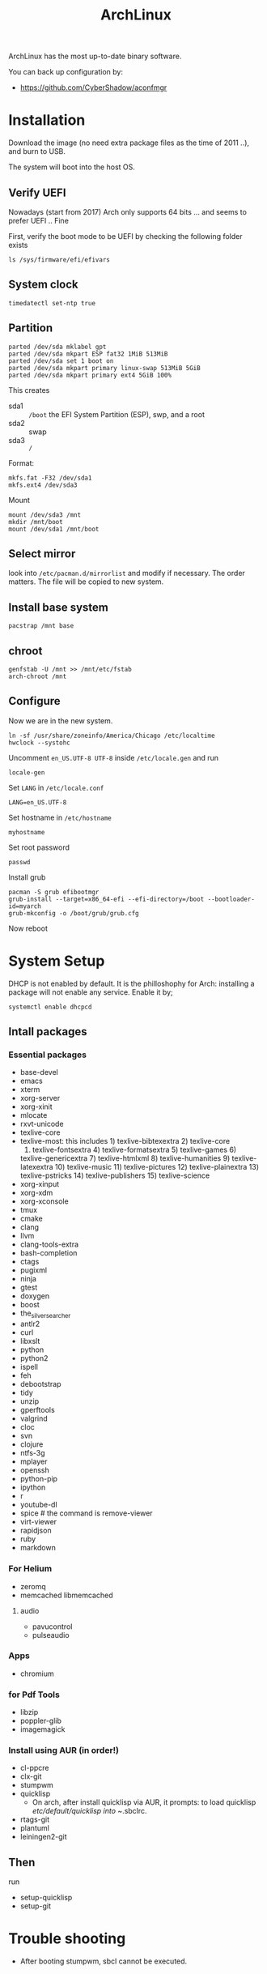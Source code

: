 #+TITLE: ArchLinux

ArchLinux has the most up-to-date binary software.

You can back up configuration by:
- https://github.com/CyberShadow/aconfmgr


* Installation

Download the image (no need extra package files as the time of 2011
..), and burn to USB.

The system will boot into the host OS.


** Verify UEFI
Nowadays (start from 2017) Arch only supports 64 bits ... and seems to
prefer UEFI .. Fine

First, verify the boot mode to be UEFI by checking
the following folder exists
#+BEGIN_EXAMPLE
ls /sys/firmware/efi/efivars
#+END_EXAMPLE

** System clock
#+BEGIN_EXAMPLE
timedatectl set-ntp true
#+END_EXAMPLE

** Partition
#+BEGIN_EXAMPLE
parted /dev/sda mklabel gpt
parted /dev/sda mkpart ESP fat32 1MiB 513MiB
parted /dev/sda set 1 boot on
parted /dev/sda mkpart primary linux-swap 513MiB 5GiB
parted /dev/sda mkpart primary ext4 5GiB 100%
#+END_EXAMPLE

This creates
- sda1 :: =/boot= the EFI System Partition (ESP), swp, and a root
- sda2 :: swap
- sda3 :: =/=

Format:
#+BEGIN_EXAMPLE
mkfs.fat -F32 /dev/sda1
mkfs.ext4 /dev/sda3
#+END_EXAMPLE

Mount
#+BEGIN_EXAMPLE
mount /dev/sda3 /mnt
mkdir /mnt/boot
mount /dev/sda1 /mnt/boot
#+END_EXAMPLE


** Select mirror
look into =/etc/pacman.d/mirrorlist= and modify if necessary. The order
matters. The file will be copied to new system.

** Install base system
#+BEGIN_EXAMPLE
pacstrap /mnt base
#+END_EXAMPLE

** chroot
#+BEGIN_EXAMPLE
genfstab -U /mnt >> /mnt/etc/fstab
arch-chroot /mnt
#+END_EXAMPLE

** Configure
Now we are in the new system.

#+BEGIN_EXAMPLE
ln -sf /usr/share/zoneinfo/America/Chicago /etc/localtime
hwclock --systohc
#+END_EXAMPLE

Uncomment =en_US.UTF-8 UTF-8= inside =/etc/locale.gen= and run
#+BEGIN_EXAMPLE
locale-gen
#+END_EXAMPLE

Set =LANG= in =/etc/locale.conf=

#+BEGIN_EXAMPLE
LANG=en_US.UTF-8
#+END_EXAMPLE

Set hostname in =/etc/hostname=
#+BEGIN_EXAMPLE
myhostname
#+END_EXAMPLE

Set root password
#+BEGIN_EXAMPLE
passwd
#+END_EXAMPLE

Install grub
#+BEGIN_EXAMPLE
pacman -S grub efibootmgr
grub-install --target=x86_64-efi --efi-directory=/boot --bootloader-id=myarch
grub-mkconfig -o /boot/grub/grub.cfg
#+END_EXAMPLE

Now reboot

* System Setup
DHCP is not enabled by default. It is the philloshophy for Arch: installing a package will not enable any service. Enable it by;

#+BEGIN_EXAMPLE
systemctl enable dhcpcd
#+END_EXAMPLE

** Intall packages
*** Essential packages

- base-devel
- emacs
- xterm
- xorg-server
- xorg-xinit
- mlocate
- rxvt-unicode
- texlive-core
- texlive-most: this includes 1) texlive-bibtexextra 2) texlive-core
  3) texlive-fontsextra 4) texlive-formatsextra 5) texlive-games 6)
  texlive-genericextra 7) texlive-htmlxml 8) texlive-humanities 9)
  texlive-latexextra 10) texlive-music 11) texlive-pictures 12)
  texlive-plainextra 13) texlive-pstricks 14) texlive-publishers 15)
  texlive-science
- xorg-xinput
- xorg-xdm
- xorg-xconsole
- tmux
- cmake
- clang
- llvm
- clang-tools-extra
- bash-completion
- ctags
- pugixml
- ninja
- gtest
- doxygen
- boost
- the_silver_searcher
- antlr2
- curl
- libxslt
- python
- python2
- ispell
- feh
- debootstrap
- tidy
- unzip
- gperftools
- valgrind
- cloc
- svn
- clojure
- ntfs-3g
- mplayer
- openssh
- python-pip
- ipython
- r
- youtube-dl
- spice # the command is remove-viewer
- virt-viewer
- rapidjson
- ruby
- markdown

*** For Helium
- zeromq
- memcached libmemcached
**** audio
- pavucontrol
- pulseaudio

*** Apps
- chromium

*** for Pdf Tools
- libzip
- poppler-glib
- imagemagick

*** Install using AUR (in order!)
- cl-ppcre
- clx-git
- stumpwm
- quicklisp
  - On arch, after install quicklisp via AUR, it prompts: to load
    quicklisp /etc/default/quicklisp into ~/.sbclrc.

- rtags-git
- plantuml
- leiningen2-git

** Then
run
- setup-quicklisp
- setup-git


* Trouble shooting
- After booting stumpwm, sbcl cannot be executed.

* Pacman
Option
- S :: sync, a.k.a install
- Q :: query

Parameter:
- s :: search
- y :: fetch new package list. Usually use with =u=
- u :: update all packages
- i :: more information
- l :: location of files

Typical usage:
- Syu :: update whole system
- S :: install package
- R :: remove package
- Rs :: remove package and its unused dependencies
- Ss :: search package
- Qi :: show description of a package

* AUR
Have to search through its web interface. Find the git download link
and clone it. It is pullable.

Go into the folder and
#+BEGIN_EXAMPLE
makepkg -si
#+END_EXAMPLE

=-s= alone will build it, with =i= to install it after build. The
dependencies are automatically installed if can be found by pacman. If
it is also on AUR, you have to install manually.

The md5sum line can be skipped for some package. Just replace the
md5sum value inside the quotes with ='SKIP'=.



* Setup

Although I set the right timezone (check by =timedatectl=), the clock
is still incorrect. To fix that, install =ntp= package and run

#+BEGIN_EXAMPLE
sudo ntpd -qg
#+END_EXAMPLE
